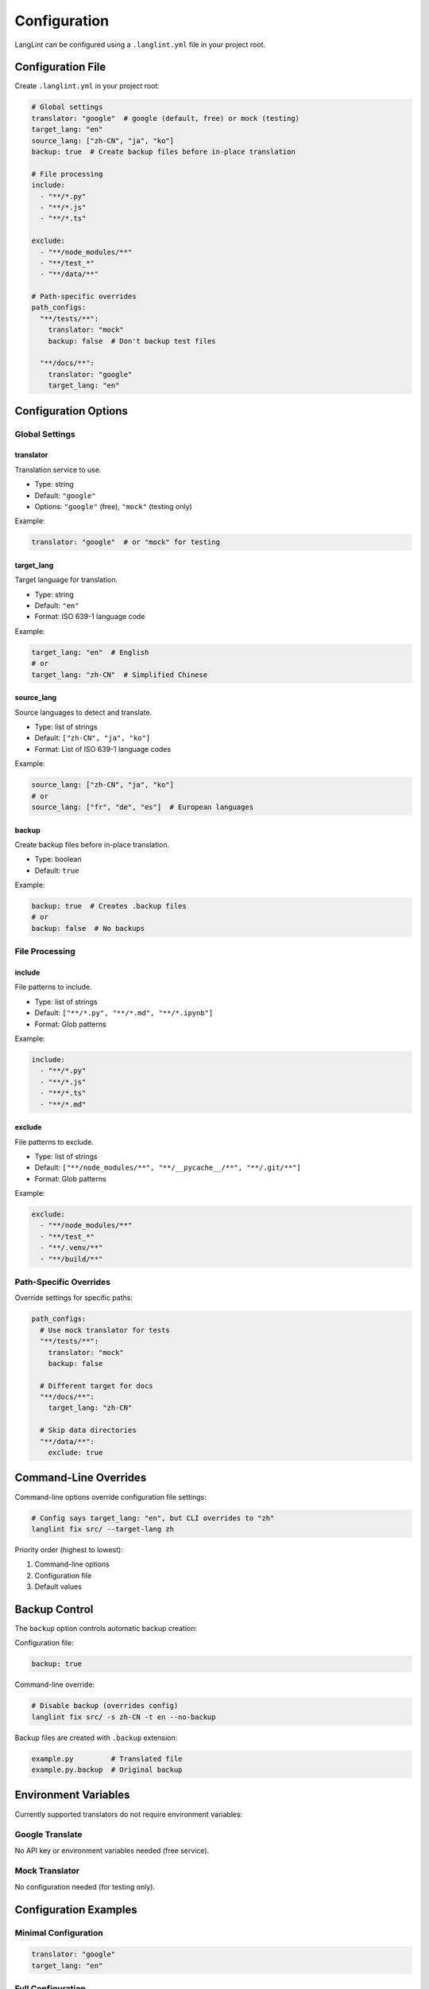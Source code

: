 Configuration
=============

LangLint can be configured using a ``.langlint.yml`` file in your project root.

Configuration File
------------------

Create ``.langlint.yml`` in your project root:

.. code-block:: yaml

   # Global settings
   translator: "google"  # google (default, free) or mock (testing)
   target_lang: "en"
   source_lang: ["zh-CN", "ja", "ko"]
   backup: true  # Create backup files before in-place translation

   # File processing
   include:
     - "**/*.py"
     - "**/*.js"
     - "**/*.ts"

   exclude:
     - "**/node_modules/**"
     - "**/test_*"
     - "**/data/**"

   # Path-specific overrides
   path_configs:
     "**/tests/**":
       translator: "mock"
       backup: false  # Don't backup test files

     "**/docs/**":
       translator: "google"
       target_lang: "en"

Configuration Options
---------------------

Global Settings
~~~~~~~~~~~~~~~

translator
^^^^^^^^^^

Translation service to use.

* Type: string
* Default: ``"google"``
* Options: ``"google"`` (free), ``"mock"`` (testing only)

Example:

.. code-block:: yaml

   translator: "google"  # or "mock" for testing

target_lang
^^^^^^^^^^^

Target language for translation.

* Type: string
* Default: ``"en"``
* Format: ISO 639-1 language code

Example:

.. code-block:: yaml

   target_lang: "en"  # English
   # or
   target_lang: "zh-CN"  # Simplified Chinese

source_lang
^^^^^^^^^^^

Source languages to detect and translate.

* Type: list of strings
* Default: ``["zh-CN", "ja", "ko"]``
* Format: List of ISO 639-1 language codes

Example:

.. code-block:: yaml

   source_lang: ["zh-CN", "ja", "ko"]
   # or
   source_lang: ["fr", "de", "es"]  # European languages

backup
^^^^^^

Create backup files before in-place translation.

* Type: boolean
* Default: ``true``

Example:

.. code-block:: yaml

   backup: true  # Creates .backup files
   # or
   backup: false  # No backups

File Processing
~~~~~~~~~~~~~~~

include
^^^^^^^

File patterns to include.

* Type: list of strings
* Default: ``["**/*.py", "**/*.md", "**/*.ipynb"]``
* Format: Glob patterns

Example:

.. code-block:: yaml

   include:
     - "**/*.py"
     - "**/*.js"
     - "**/*.ts"
     - "**/*.md"

exclude
^^^^^^^

File patterns to exclude.

* Type: list of strings
* Default: ``["**/node_modules/**", "**/__pycache__/**", "**/.git/**"]``
* Format: Glob patterns

Example:

.. code-block:: yaml

   exclude:
     - "**/node_modules/**"
     - "**/test_*"
     - "**/.venv/**"
     - "**/build/**"

Path-Specific Overrides
~~~~~~~~~~~~~~~~~~~~~~~

Override settings for specific paths:

.. code-block:: yaml

   path_configs:
     # Use mock translator for tests
     "**/tests/**":
       translator: "mock"
       backup: false

     # Different target for docs
     "**/docs/**":
       target_lang: "zh-CN"

     # Skip data directories
     "**/data/**":
       exclude: true

Command-Line Overrides
----------------------

Command-line options override configuration file settings:

.. code-block:: bash

   # Config says target_lang: "en", but CLI overrides to "zh"
   langlint fix src/ --target-lang zh

Priority order (highest to lowest):

1. Command-line options
2. Configuration file
3. Default values

Backup Control
--------------

The ``backup`` option controls automatic backup creation:

Configuration file:

.. code-block:: yaml

   backup: true

Command-line override:

.. code-block:: bash

   # Disable backup (overrides config)
   langlint fix src/ -s zh-CN -t en --no-backup

Backup files are created with ``.backup`` extension:

.. code-block:: text

   example.py         # Translated file
   example.py.backup  # Original backup

Environment Variables
---------------------

Currently supported translators do not require environment variables:

Google Translate
~~~~~~~~~~~~~~~~

No API key or environment variables needed (free service).

Mock Translator
~~~~~~~~~~~~~~~

No configuration needed (for testing only).

Configuration Examples
----------------------

Minimal Configuration
~~~~~~~~~~~~~~~~~~~~~

.. code-block:: yaml

   translator: "google"
   target_lang: "en"

Full Configuration
~~~~~~~~~~~~~~~~~~

.. code-block:: yaml

   # Global settings
   translator: "google"
   target_lang: "en"
   source_lang: ["zh-CN", "ja", "ko", "fr", "de"]
   backup: true

   # File processing
   include:
     - "**/*.py"
     - "**/*.js"
     - "**/*.ts"
     - "**/*.md"
     - "**/*.ipynb"

   exclude:
     - "**/node_modules/**"
     - "**/test_*"
     - "**/__pycache__/**"
     - "**/.git/**"
     - "**/build/**"
     - "**/dist/**"

   # Path-specific overrides
   path_configs:
     "**/tests/**":
       translator: "mock"
       backup: false

     "**/docs/**":
       translator: "google"
       target_lang: "en"

     "**/examples/**":
       backup: true

Multi-Project Setup
~~~~~~~~~~~~~~~~~~~

For monorepos with multiple projects:

.. code-block:: yaml

   # Root .langlint.yml
   translator: "google"
   target_lang: "en"

   path_configs:
     "frontend/**":
       source_lang: ["fr"]
       include:
         - "**/*.js"
         - "**/*.jsx"

     "backend/**":
       source_lang: ["zh-CN"]
       include:
         - "**/*.py"

     "docs/**":
       source_lang: ["ja"]
       include:
         - "**/*.md"

